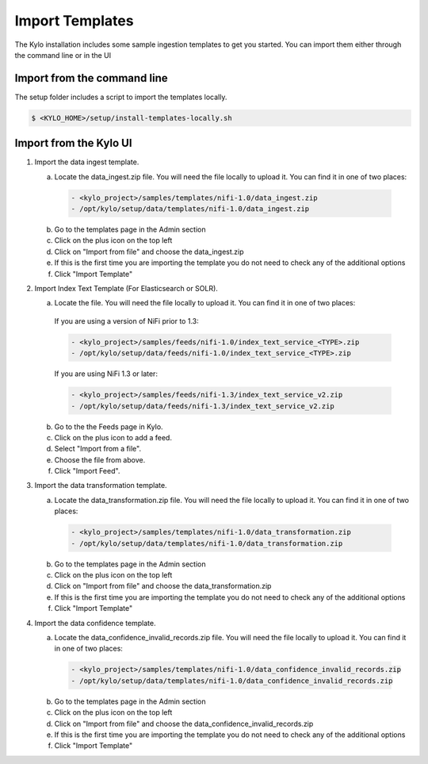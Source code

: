================
Import Templates
================
The Kylo installation includes some sample ingestion templates to get you started. You can import them either through the command line or in the UI

Import from the command line
----------------------------
The setup folder includes a script to import the templates locally.

.. code-block:: shell

    $ <KYLO_HOME>/setup/install-templates-locally.sh

Import from the Kylo UI
------------------------


1. Import the data ingest template.

   a. Locate the data_ingest.zip file. You will need the file locally to upload it. You can find it in one of two places:

    .. code-block:: none

        - <kylo_project>/samples/templates/nifi-1.0/data_ingest.zip
        - /opt/kylo/setup/data/templates/nifi-1.0/data_ingest.zip

    ..

   b. Go to the templates page in the Admin section

   c. Click on the plus icon on the top left

   d. Click on "Import from file" and choose the data_ingest.zip

   e. If this is the first time you are importing the template you do not need to check any of the additional options

   f. Click "Import Template"

2. Import Index Text Template (For Elasticsearch or SOLR).

   a. Locate the file. You will need the file locally to upload it. You can find it in one of two places:

    If you are using a version of NiFi prior to 1.3:

    .. code-block:: none

        - <kylo_project>/samples/feeds/nifi-1.0/index_text_service_<TYPE>.zip
        - /opt/kylo/setup/data/feeds/nifi-1.0/index_text_service_<TYPE>.zip

    ..


    If you are using NiFi 1.3 or later:

    .. code-block:: none

        - <kylo_project>/samples/feeds/nifi-1.3/index_text_service_v2.zip
        - /opt/kylo/setup/data/feeds/nifi-1.3/index_text_service_v2.zip
    ..

   b. Go to the the Feeds page in Kylo.

   c. Click on the plus icon to add a feed.

   d. Select "Import from a file".

   e. Choose the file from above.

   f. Click "Import Feed".

3. Import the data transformation template.

   a. Locate the data_transformation.zip file. You will need the file locally to upload it. You can find it in one of two places:

    .. code-block:: none

        - <kylo_project>/samples/templates/nifi-1.0/data_transformation.zip
        - /opt/kylo/setup/data/templates/nifi-1.0/data_transformation.zip

    ..

   b. Go to the templates page in the Admin section

   c. Click on the plus icon on the top left

   d. Click on "Import from file" and choose the data_transformation.zip

   e. If this is the first time you are importing the template you do not need to check any of the additional options

   f. Click "Import Template"

4. Import the data confidence template.

   a. Locate the data_confidence_invalid_records.zip file. You will need the file locally to upload it. You can find it in one of two places:

    .. code-block:: none

        - <kylo_project>/samples/templates/nifi-1.0/data_confidence_invalid_records.zip
        - /opt/kylo/setup/data/templates/nifi-1.0/data_confidence_invalid_records.zip

    ..

   b. Go to the templates page in the Admin section

   c. Click on the plus icon on the top left

   d. Click on "Import from file" and choose the data_confidence_invalid_records.zip

   e. If this is the first time you are importing the template you do not need to check any of the additional options

   f. Click "Import Template"